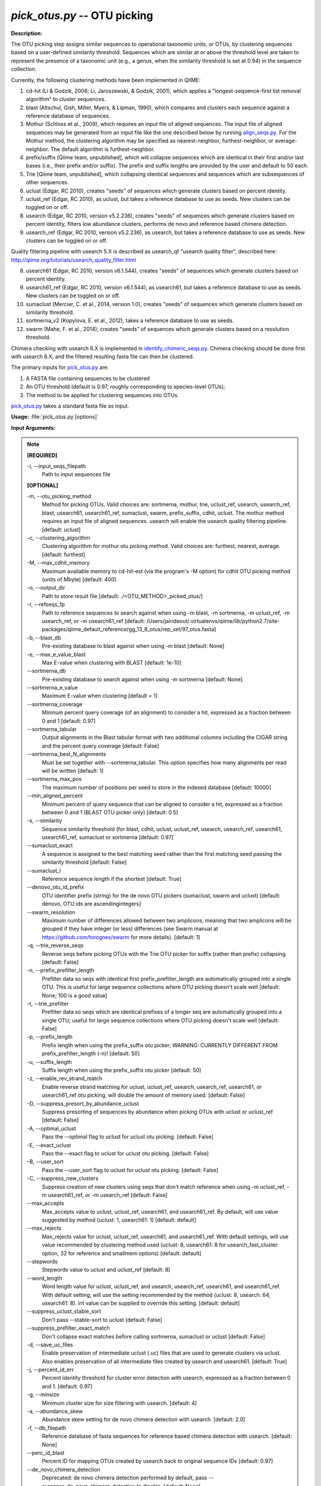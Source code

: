 .. _pick_otus:

.. index:: pick_otus.py

*pick_otus.py* -- OTU picking
^^^^^^^^^^^^^^^^^^^^^^^^^^^^^^^^^^^^^^^^^^^^^^^^^^^^^^^^^^^^^^^^^^^^^^^^^^^^^^^^^^^^^^^^^^^^^^^^^^^^^^^^^^^^^^^^^^^^^^^^^^^^^^^^^^^^^^^^^^^^^^^^^^^^^^^^^^^^^^^^^^^^^^^^^^^^^^^^^^^^^^^^^^^^^^^^^^^^^^^^^^^^^^^^^^^^^^^^^^^^^^^^^^^^^^^^^^^^^^^^^^^^^^^^^^^^^^^^^^^^^^^^^^^^^^^^^^^^^^^^^^^^^

**Description:**

The OTU picking step assigns similar sequences to operational taxonomic units, or OTUs, by clustering sequences based on a user-defined similarity threshold. Sequences which are similar at or above the threshold level are taken to represent the presence of a taxonomic unit (e.g., a genus, when the similarity threshold is set at 0.94) in the sequence collection.

Currently, the following clustering methods have been implemented in QIIME:

1.  cd-hit (Li & Godzik, 2006; Li, Jaroszewski, & Godzik, 2001), which applies a "longest-sequence-first list removal algorithm" to cluster sequences.

2.  blast (Altschul, Gish, Miller, Myers, & Lipman, 1990), which compares and clusters each sequence against a reference database of sequences.

3.  Mothur (Schloss et al., 2009), which requires an input file of aligned sequences.  The input file of aligned sequences may be generated from an input file like the one described below by running `align_seqs.py <./align_seqs.html>`_.  For the Mothur method, the clustering algorithm may be specified as nearest-neighbor, furthest-neighbor, or average-neighbor.  The default algorithm is furthest-neighbor.

4.  prefix/suffix [Qiime team, unpublished], which will collapse sequences which are identical in their first and/or last bases (i.e., their prefix and/or suffix). The prefix and suffix lengths are provided by the user and default to 50 each.

5.  Trie [Qiime team, unpublished], which collapsing identical sequences and sequences which are subsequences of other sequences.

6.  uclust (Edgar, RC 2010), creates "seeds" of sequences which generate clusters based on percent identity.

7.  uclust_ref (Edgar, RC 2010), as uclust, but takes a reference database to use as seeds.  New clusters can be toggled on or off.

8.  usearch (Edgar, RC 2010, version v5.2.236), creates "seeds" of sequences which generate clusters based on percent identity, filters low abundance clusters, performs de novo and reference based chimera detection.

9.  usearch_ref (Edgar, RC 2010, version v5.2.236), as usearch, but takes a reference database to use as seeds.  New clusters can be toggled on or off.

Quality filtering pipeline with usearch 5.X is described as usearch_qf "usearch quality filter", described here: http://qiime.org/tutorials/usearch_quality_filter.html

8.  usearch61 (Edgar, RC 2010, version v6.1.544), creates "seeds" of sequences which generate clusters based on percent identity.

9.  usearch61_ref (Edgar, RC 2010, version v6.1.544), as usearch61, but takes a reference database to use as seeds.  New clusters can be toggled on or off.

10. sumaclust (Mercier, C. et al., 2014, version 1.0), creates "seeds" of sequences which generate clusters based on similarity threshold.

11. sortmerna_v2 (Kopylova, E. et al., 2012), takes a reference database to use as seeds.

12. swarm (Mahe, F. et al., 2014), creates "seeds" of sequences which generate clusters based on a resolution threshold.


Chimera checking with usearch 6.X is implemented in `identify_chimeric_seqs.py <./identify_chimeric_seqs.html>`_.  Chimera checking should be done first with usearch 6.X, and the filtered resulting fasta file can then be clustered.


The primary inputs for `pick_otus.py <./pick_otus.html>`_ are:

1. A FASTA file containing sequences to be clustered

2. An OTU threshold (default is 0.97, roughly corresponding to species-level OTUs);

3. The method to be applied for clustering sequences into OTUs.

`pick_otus.py <./pick_otus.html>`_ takes a standard fasta file as input.




**Usage:** :file:`pick_otus.py [options]`

**Input Arguments:**

.. note::

	
	**[REQUIRED]**
		
	-i, `-`-input_seqs_filepath
		Path to input sequences file
	
	**[OPTIONAL]**
		
	-m, `-`-otu_picking_method
		Method for picking OTUs.  Valid choices are: sortmerna, mothur, trie, uclust_ref, usearch, usearch_ref, blast, usearch61, usearch61_ref, sumaclust, swarm, prefix_suffix, cdhit, uclust. The mothur method requires an input file of aligned sequences.  usearch will enable the usearch quality filtering pipeline. [default: uclust]
	-c, `-`-clustering_algorithm
		Clustering algorithm for mothur otu picking method.  Valid choices are: furthest, nearest, average. [default: furthest]
	-M, `-`-max_cdhit_memory
		Maximum available memory to cd-hit-est (via the program's -M option) for cdhit OTU picking method (units of Mbyte) [default: 400]
	-o, `-`-output_dir
		Path to store result file [default: ./<OTU_METHOD>_picked_otus/]
	-r, `-`-refseqs_fp
		Path to reference sequences to search against when using -m blast, -m sortmerna, -m uclust_ref, -m usearch_ref, or -m usearch61_ref [default: /Users/jairideout/.virtualenvs/qiime/lib/python2.7/site-packages/qiime_default_reference/gg_13_8_otus/rep_set/97_otus.fasta]
	-b, `-`-blast_db
		Pre-existing database to blast against when using -m blast [default: None]
	-e, `-`-max_e_value_blast
		Max E-value when clustering with BLAST [default: 1e-10]
	`-`-sortmerna_db
		Pre-existing database to search against when using -m sortmerna [default: None]
	`-`-sortmerna_e_value
		Maximum E-value when clustering [default = 1]
	`-`-sortmerna_coverage
		Mininum percent query coverage (of an alignment) to consider a hit, expressed as a fraction between 0 and 1 [default: 0.97]
	`-`-sortmerna_tabular
		Output alignments in the Blast tabular format with two additional columns including the CIGAR string and the percent query coverage [default: False]
	`-`-sortmerna_best_N_alignments
		Must be set together with --sortmerna_tabular. This option specifies how many alignments per read will be written [default: 1]
	`-`-sortmerna_max_pos
		The maximum number of positions per seed to store  in the indexed database [default: 10000]
	`-`-min_aligned_percent
		Minimum percent of query sequence that can be aligned to consider a hit, expressed as a fraction between 0 and 1 (BLAST OTU picker only) [default: 0.5]
	-s, `-`-similarity
		Sequence similarity threshold (for blast, cdhit, uclust, uclust_ref, usearch, usearch_ref, usearch61, usearch61_ref, sumaclust or sortmerna [default: 0.97]
	`-`-sumaclust_exact
		A sequence is assigned to the best matching seed rather than the first matching seed passing the similarity threshold [default: False]
	`-`-sumaclust_l
		Reference sequence length if the shortest [default: True]
	`-`-denovo_otu_id_prefix
		OTU identifier prefix (string) for the de novo OTU pickers (sumaclust, swarm and uclust) [default: denovo, OTU ids are ascendingintegers]
	`-`-swarm_resolution
		Maximum number of differences allowed between two amplicons, meaning that two amplicons will be grouped if they have integer (or less) differences (see Swarm manual at https://github.com/torognes/swarm for more details). [default: 1]
	-q, `-`-trie_reverse_seqs
		Reverse seqs before picking OTUs with the Trie OTU picker for suffix (rather than prefix) collapsing [default: False]
	-n, `-`-prefix_prefilter_length
		Prefilter data so seqs with identical first prefix_prefilter_length are automatically grouped into a single OTU.  This is useful for large sequence collections where OTU picking doesn't scale well [default: None; 100 is a good value]
	-t, `-`-trie_prefilter
		Prefilter data so seqs which are identical prefixes of a longer seq are automatically grouped into a single OTU; useful for large sequence collections where OTU picking doesn't scale well [default: False]
	-p, `-`-prefix_length
		Prefix length when using the prefix_suffix otu picker; WARNING: CURRENTLY DIFFERENT FROM prefix_prefilter_length (-n)! [default: 50]
	-u, `-`-suffix_length
		Suffix length when using the prefix_suffix otu picker [default: 50]
	-z, `-`-enable_rev_strand_match
		Enable reverse strand matching for uclust, uclust_ref, usearch, usearch_ref, usearch61, or usearch61_ref otu picking, will double the amount of memory used. [default: False]
	-D, `-`-suppress_presort_by_abundance_uclust
		Suppress presorting of sequences by abundance when picking OTUs with uclust or uclust_ref [default: False]
	-A, `-`-optimal_uclust
		Pass the --optimal flag to uclust for uclust otu picking. [default: False]
	-E, `-`-exact_uclust
		Pass the --exact flag to uclust for uclust otu picking. [default: False]
	-B, `-`-user_sort
		Pass the --user_sort flag to uclust for uclust otu picking. [default: False]
	-C, `-`-suppress_new_clusters
		Suppress creation of new clusters using seqs that don't match reference when using -m uclust_ref, -m usearch61_ref, or -m usearch_ref [default: False]
	`-`-max_accepts
		Max_accepts value to uclust, uclust_ref, usearch61, and usearch61_ref.  By default, will use value suggested by method (uclust: 1, usearch61: 1) [default: default]
	`-`-max_rejects
		Max_rejects value for uclust, uclust_ref, usearch61, and usearch61_ref.  With default settings, will use value recommended by clustering method used (uclust: 8, usearch61: 8 for usearch_fast_cluster option, 32 for reference and smallmem options) [default: default]
	`-`-stepwords
		Stepwords value to uclust and uclust_ref [default: 8]
	`-`-word_length
		Word length value for uclust, uclust_ref, and usearch, usearch_ref, usearch61, and usearch61_ref. With default setting, will use the setting recommended by the method (uclust: 8, usearch: 64, usearch61: 8).  int value can be supplied to override this setting. [default: default]
	`-`-suppress_uclust_stable_sort
		Don't pass --stable-sort to uclust [default: False]
	`-`-suppress_prefilter_exact_match
		Don't collapse exact matches before calling sortmerna, sumaclust or uclust [default: False]
	-d, `-`-save_uc_files
		Enable preservation of intermediate uclust (.uc) files that are used to generate clusters via uclust.  Also enables preservation of all intermediate files created by usearch  and usearch61. [default: True]
	-j, `-`-percent_id_err
		Percent identity threshold for cluster error detection with usearch, expressed as a fraction between 0 and 1. [default: 0.97]
	-g, `-`-minsize
		Minimum cluster size for size filtering with usearch. [default: 4]
	-a, `-`-abundance_skew
		Abundance skew setting for de novo chimera detection with usearch. [default: 2.0]
	-f, `-`-db_filepath
		Reference database of fasta sequences for reference based chimera detection with usearch. [default: None]
	`-`-perc_id_blast
		Percent ID for mapping OTUs created by usearch back to original sequence IDs [default: 0.97]
	`-`-de_novo_chimera_detection
		Deprecated:  de novo chimera detection performed by default, pass --suppress_de_novo_chimera_detection to disable. [default: None]
	-k, `-`-suppress_de_novo_chimera_detection
		Suppress de novo chimera detection in usearch. [default: False]
	`-`-reference_chimera_detection
		Deprecated:  Reference based chimera detection performed by default, pass --supress_reference_chimera_detection to disable [default: None]
	-x, `-`-suppress_reference_chimera_detection
		Suppress reference based chimera detection in usearch. [default: False]
	`-`-cluster_size_filtering
		Deprecated, cluster size filtering enabled by default, pass --suppress_cluster_size_filtering to disable.  [default: None]
	-l, `-`-suppress_cluster_size_filtering
		Suppress cluster size filtering in usearch.  [default: False]
	`-`-remove_usearch_logs
		Disable creation of logs when usearch is called.  Up to nine logs are created, depending on filtering steps enabled.  [default: False]
	`-`-derep_fullseq
		Dereplication of full sequences, instead of subsequences. Faster than the default --derep_subseqs in usearch. [default: False]
	-F, `-`-non_chimeras_retention
		Selects subsets of sequences detected as non-chimeras to retain after de novo and reference based chimera detection.  Options are intersection or union.  union will retain sequences that are flagged as non-chimeric from either filter, while intersection will retain only those sequences that are flagged as non-chimeras from both detection methods. [default: union]
	`-`-minlen
		Minimum length of sequence allowed for usearch, usearch_ref, usearch61, and usearch61_ref. [default: 64]
	`-`-usearch_fast_cluster
		Use fast clustering option for usearch or usearch61_ref with new clusters.  --enable_rev_strand_match can not be enabled with this option, and the only valid option for usearch61_sort_method is 'length'.  This option uses more memory than the default option for de novo clustering. [default: False]
	`-`-usearch61_sort_method
		Sorting method for usearch61 and usearch61_ref.  Valid options are abundance, length, or None.  If the --usearch_fast_cluster option is enabled, the only sorting method allowed in length. [default: abundance]
	`-`-sizeorder
		Enable size based preference in clustering with usearch61. Requires that --usearch61_sort_method be abundance. [default: False]
	`-`-threads
		Specify number of threads (1 thread per core) to be used for usearch61, sortmerna, sumaclust and swarm commands that utilize multithreading. [default: 1]


**Output:**

The output consists of two files (i.e. seqs_otus.txt and seqs_otus.log). The .txt file is composed of tab-delimited lines, where the first field on each line corresponds to an (arbitrary) cluster identifier, and the remaining fields correspond to sequence identifiers assigned to that cluster. Sequence identifiers correspond to those provided in the input FASTA file.  Usearch (i.e. usearch quality filter) can additionally have log files for each intermediate call to usearch.

Example lines from the resulting .txt file:

=   ====    ====    ====
0   seq1    seq5
1   seq2
2   seq3
3   seq4    seq6    seq7
=   ====    ====    ====

This result implies that four clusters were created based on 7 input sequences. The first cluster (cluster id 0) contains two sequences, sequence ids seq1 and seq5; the second cluster (cluster id 1) contains one sequence, sequence id seq2; the third cluster (cluster id 2) contains one sequence, sequence id seq3, and the final cluster (cluster id 3) contains three sequences, sequence ids seq4, seq6, and seq7.

The resulting .log file contains a list of parameters passed to the `pick_otus.py <./pick_otus.html>`_ script along with the output location of the resulting .txt file.


**Example (uclust method, default):**

Using the seqs.fna file generated from `split_libraries.py <./split_libraries.html>`_ and outputting the results to the directory "picked_otus_default/", while using default parameters (0.97 sequence similarity, no reverse strand matching):

::

	pick_otus.py -i seqs.fna -o picked_otus_default

To change the percent identity to a lower value, such as 90%, and also enable reverse strand matching, the command would be the following:

::

	pick_otus.py -i seqs.fna -o picked_otus_90_percent_rev/ -s 0.90 -z

**Uclust Reference-based OTU picking example:**

uclust_ref can be passed via -m to pick OTUs against a reference set where sequences within the similarity threshold to a reference sequence will cluster to an OTU defined by that reference sequence, and sequences outside of the similarity threshold to a reference sequence will form new clusters. OTU identifiers will be set to reference sequence identifiers when sequences cluster to reference sequences, and 'qiime_otu_<integer>' for new OTUs. Creation of new clusters can be suppressed by passing -C, in which case sequences outside of the similarity threshold to any reference sequence will be listed as failures in the log file, and not included in any OTU.

::

	pick_otus.py -i seqs.fna -r refseqs.fasta -m uclust_ref --denovo_otu_id_prefix qiime_otu_

**Example (cdhit method):**

Using the seqs.fna file generated from `split_libraries.py <./split_libraries.html>`_ and outputting the results to the directory "cdhit_picked_otus/", while using default parameters (0.97 sequence similarity, no prefix filtering):

::

	pick_otus.py -i seqs.fna -m cdhit -o cdhit_picked_otus/

Currently the cd-hit OTU picker allows for users to perform a pre-filtering step, so that highly similar sequences are clustered prior to OTU picking. This works by collapsing sequences which begin with an identical n-base prefix, where n is specified by the -n parameter. A commonly used value here is 100 (e.g., -n 100). So, if using this filter with -n 100, all sequences which are identical in their first 100 bases will be clustered together, and only one representative sequence from each cluster will be passed to cd-hit. This is used to greatly decrease the run-time of cd-hit-based OTU picking when working with very large sequence collections, as shown by the following command:

::

	pick_otus.py -i seqs.fna -m cdhit -o cdhit_picked_otus_filter/ -n 100

Alternatively, if the user would like to collapse identical sequences, or those which are subsequences of other sequences prior to OTU picking, they can use the trie prefiltering ("-t") option as shown by the following command.

Note: It is highly recommended to use one of the prefiltering methods when analyzing large datasets (>100,000 seqs) to reduce run-time.

::

	pick_otus.py -i seqs.fna -m cdhit -o cdhit_picked_otus_trie_prefilter/ -t

**BLAST OTU-Picking Example:**

OTUs can be picked against a reference database using the BLAST OTU picker. This is useful, for example, when different regions of the SSU RNA have sequenced and a sequence similarity based approach like cd-hit therefore wouldn't work. When using the BLAST OTU picking method, the user must supply either a reference set of sequences or a reference database to compare against. The OTU identifiers resulting from this step will be the sequence identifiers in the reference database. This allows for use of a pre-existing tree in downstream analyses, which again is useful in cases where different regions of the 16s gene have been sequenced.

The following command can be used to blast against a reference sequence set, using the default E-value and sequence similarity (0.97) parameters:

::

	pick_otus.py -i seqs.fna -o blast_picked_otus/ -m blast -r refseqs.fasta

If you already have a pre-built BLAST database, you can pass the database prefix as shown by the following command:

::

	pick_otus.py -i seqs.fna -o blast_picked_otus_prebuilt_db/ -m blast -b refseqs.fasta

If the user would like to change the sequence similarity ("-s") and/or the E-value ("-e") for the blast method, they can use the following command:

::

	pick_otus.py -i seqs.fna -o blast_picked_otus_90_percent/ -m blast -r refseqs.fasta -s 0.90 -e 1e-30

**Prefix-suffix OTU Picking Example:**

OTUs can be picked by collapsing sequences which begin and/or end with identical bases (i.e., identical prefixes or suffixes).  This OTU picker is currently likely to be of limited use on its own, but will be very useful in collapsing very similar sequences in a chained OTU picking strategy that is currently in development. For example, the user will be able to pick OTUs with this method, followed by representative set picking, and then re-pick OTUs on their representative set. This will allow for highly similar sequences to be collapsed, followed by running a slower OTU picker. This ability to chain OTU pickers is not yet supported in QIIME. The following command illustrates how to pick OTUs by collapsing sequences which are identical in their first 50 and last 25 bases:

::

	pick_otus.py -i seqs.fna -o prefix_suffix_picked_otus/ -m prefix_suffix -p 50 -u 25

**Mothur OTU Picking Example:**

The Mothur program (http://www.mothur.org/) provides three clustering algorithms for OTU formation: furthest-neighbor (complete linkage), average-neighbor (group average), and nearest-neighbor (single linkage). Details on the algorithms may be found on the Mothur website and publications (Schloss et al., 2009). However, the running times of Mothur's clustering algorithms scale with the number of sequences squared, so the program may not be feasible for large data sets.

The following command may be used to create OTUs based on a furthest-neighbor algorithm (the default setting) using aligned sequences as input:

::

	pick_otus.py -i seqs.aligned.fna -o mothur_picked_otus/ -m mothur

If you prefer to use a nearest-neighbor algorithm instead, you may specify this with the '-c' flag:

::

	pick_otus.py -i seqs.aligned.fna -o mothur_picked_otus_nn/ -m mothur -c nearest

The sequence similarity parameter may also be specified. For example, the following command may be used to create OTUs at the level of 90% similarity:

::

	pick_otus.py -i seqs.aligned.fna -o mothur_picked_otus_90_percent/ -m mothur -s 0.90

**usearch :**

Usearch (http://www.drive5.com/usearch/) provides clustering, chimera checking, and quality filtering. The following command specifies a minimum cluster size of 2 to be used during cluster size filtering:

::

	pick_otus.py -i seqs.fna -m usearch --word_length 64 --db_filepath refseqs.fasta -o usearch_qf_results/ --minsize 2

**usearch example where reference-based chimera detection is disabled, and minimum cluster size filter is reduced from default (4) to 2:**

::

	pick_otus.py -i seqs.fna -m usearch --word_length 64 --suppress_reference_chimera_detection --minsize 2 -o usearch_qf_results_no_ref_chim_detection/

**Use de novo OTU-picker Swarm:**

Using the seqs.fna file generated from `split_libraries.py <./split_libraries.html>`_ and outputting the results to the directory "$PWD/picked_otus_swarm/", while using default parameters (resolution = 1) 

::

	pick_otus.py -i $PWD/seqs.fna -m swarm -o $PWD/picked_otus_swarm


